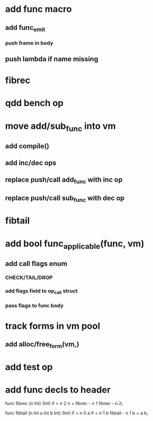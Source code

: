 * add func macro
** add func_emit
*** push frame in body
** push lambda if name missing
* fibrec
* qdd bench op
* move add/sub_func into vm
** add compile()
** add inc/dec ops
** replace push/call add_func with inc op
** replace push/call sub_func with dec op
* fibtail
* add bool func_applicable(func, vm)
** add call flags enum
*** CHECK/TAIL/DROP
*** add flags field to op_call struct
*** pass flags to func body
* track forms in vm pool
** add alloc/free_form(vm,)
* add test op
* add func decls to header

func fibrec (n Int) (Int)
  if < n 2 n + fibrec - n 1 fibrec - n 2;

func fibtail (n Int a Int b Int) (Int)
  if = n 0 a if = n 1 b fibtail - n 1 b + a b;
  
